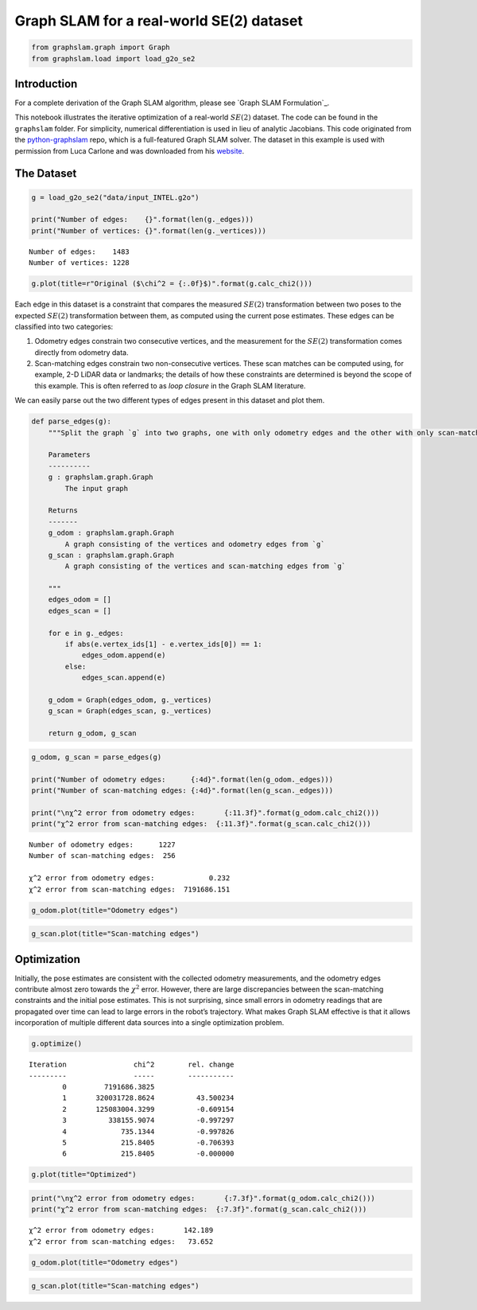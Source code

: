Graph SLAM for a real-world SE(2) dataset
~~~~~~~~~~~~~~~~~~~~~~~~~~~~~~~~~~~~~~~~~

.. code:: ipython3

    from graphslam.graph import Graph
    from graphslam.load import load_g2o_se2

Introduction
^^^^^^^^^^^^

For a complete derivation of the Graph SLAM algorithm, please see
`Graph SLAM Formulation`_.

This notebook illustrates the iterative optimization of a real-world
:math:`SE(2)` dataset. The code can be found in the ``graphslam``
folder. For simplicity, numerical differentiation is used in lieu of
analytic Jacobians. This code originated from the
`python-graphslam <https://github.com/JeffLIrion/python-graphslam>`__
repo, which is a full-featured Graph SLAM solver. The dataset in this
example is used with permission from Luca Carlone and was downloaded
from his `website <https://lucacarlone.mit.edu/datasets/>`__.

The Dataset
^^^^^^^^^^^^

.. code:: ipython3

    g = load_g2o_se2("data/input_INTEL.g2o")
    
    print("Number of edges:    {}".format(len(g._edges)))
    print("Number of vertices: {}".format(len(g._vertices)))


.. parsed-literal::

    Number of edges:    1483
    Number of vertices: 1228


.. code:: ipython3

    g.plot(title=r"Original ($\chi^2 = {:.0f}$)".format(g.calc_chi2()))



.. image:: graph_slam/graphSLAM_SE2_example_files/graphSLAM_SE2_example_4_0.png


Each edge in this dataset is a constraint that compares the measured
:math:`SE(2)` transformation between two poses to the expected
:math:`SE(2)` transformation between them, as computed using the current
pose estimates. These edges can be classified into two categories:

1. Odometry edges constrain two consecutive vertices, and the
   measurement for the :math:`SE(2)` transformation comes directly from
   odometry data.
2. Scan-matching edges constrain two non-consecutive vertices. These
   scan matches can be computed using, for example, 2-D LiDAR data or
   landmarks; the details of how these constraints are determined is
   beyond the scope of this example. This is often referred to as *loop
   closure* in the Graph SLAM literature.

We can easily parse out the two different types of edges present in this
dataset and plot them.

.. code:: ipython3

    def parse_edges(g):
        """Split the graph `g` into two graphs, one with only odometry edges and the other with only scan-matching edges.
    
        Parameters
        ----------
        g : graphslam.graph.Graph
            The input graph
    
        Returns
        -------
        g_odom : graphslam.graph.Graph
            A graph consisting of the vertices and odometry edges from `g`
        g_scan : graphslam.graph.Graph
            A graph consisting of the vertices and scan-matching edges from `g`
    
        """
        edges_odom = []
        edges_scan = []
        
        for e in g._edges:
            if abs(e.vertex_ids[1] - e.vertex_ids[0]) == 1:
                edges_odom.append(e)
            else:
                edges_scan.append(e)
    
        g_odom = Graph(edges_odom, g._vertices)
        g_scan = Graph(edges_scan, g._vertices)
    
        return g_odom, g_scan

.. code:: ipython3

    g_odom, g_scan = parse_edges(g)
    
    print("Number of odometry edges:      {:4d}".format(len(g_odom._edges)))
    print("Number of scan-matching edges: {:4d}".format(len(g_scan._edges)))
    
    print("\nχ^2 error from odometry edges:       {:11.3f}".format(g_odom.calc_chi2()))
    print("χ^2 error from scan-matching edges:  {:11.3f}".format(g_scan.calc_chi2()))


.. parsed-literal::

    Number of odometry edges:      1227
    Number of scan-matching edges:  256
    
    χ^2 error from odometry edges:             0.232
    χ^2 error from scan-matching edges:  7191686.151


.. code:: ipython3

    g_odom.plot(title="Odometry edges")



.. image:: graph_slam/graphSLAM_SE2_example_files/graphSLAM_SE2_example_8_0.png


.. code:: ipython3

    g_scan.plot(title="Scan-matching edges")



.. image:: graph_slam/graphSLAM_SE2_example_files/graphSLAM_SE2_example_9_0.png


Optimization
^^^^^^^^^^^^

Initially, the pose estimates are consistent with the collected odometry
measurements, and the odometry edges contribute almost zero towards the
:math:`\chi^2` error. However, there are large discrepancies between the
scan-matching constraints and the initial pose estimates. This is not
surprising, since small errors in odometry readings that are propagated
over time can lead to large errors in the robot’s trajectory. What makes
Graph SLAM effective is that it allows incorporation of multiple
different data sources into a single optimization problem.

.. code:: ipython3

    g.optimize()


.. parsed-literal::

    
    Iteration                chi^2        rel. change
    ---------                -----        -----------
            0         7191686.3825
            1       320031728.8624          43.500234
            2       125083004.3299          -0.609154
            3          338155.9074          -0.997297
            4             735.1344          -0.997826
            5             215.8405          -0.706393
            6             215.8405          -0.000000


.. figure:: graph_slam/graphSLAM_SE2_example_files/Graph_SLAM_optimization.gif

.. code:: ipython3

    g.plot(title="Optimized")



.. image:: graph_slam/graphSLAM_SE2_example_files/graphSLAM_SE2_example_13_0.png


.. code:: ipython3

    print("\nχ^2 error from odometry edges:       {:7.3f}".format(g_odom.calc_chi2()))
    print("χ^2 error from scan-matching edges:  {:7.3f}".format(g_scan.calc_chi2()))


.. parsed-literal::

    
    χ^2 error from odometry edges:       142.189
    χ^2 error from scan-matching edges:   73.652


.. code:: ipython3

    g_odom.plot(title="Odometry edges")



.. image:: graph_slam/graphSLAM_SE2_example_files/graphSLAM_SE2_example_15_0.png


.. code:: ipython3

    g_scan.plot(title="Scan-matching edges")



.. image:: graph_slam/graphSLAM_SE2_example_files/graphSLAM_SE2_example_16_0.png

